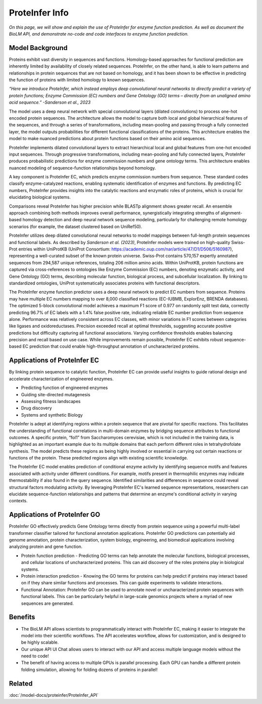 ..
   Copyright (c) 2021 Pradyun Gedam
   Licensed under Creative Commons Attribution-ShareAlike 4.0 International License
   SPDX-License-Identifier: CC-BY-SA-4.0


==========================================
ProteInfer Info
==========================================

.. article-info::
    :avatar: ../img/book_icon.png
    :author: Article Information
    :date: Oct 24, 2023
    :read-time: 5 min read
    :class-container: sd-p-2 sd-outline-muted sd-rounded-1

*On this page, we will show and explain the use of ProteInfer for enzyme function prediction. As well as document the BioLM API, and demonstrate no-code  and code interfaces to enzyme function prediction.*


------------------
Model Background
------------------

Proteins exhibit vast diversity in sequences and functions. Homology-based approaches for functional prediction are inherently limited by availability of closely related sequences. ProteInfer, on the other hand, is able to learn patterns and relationships in protein sequences that are not based on homology, and it has been shown to be effective in predicting the function of proteins with limited homology to known sequences.

*“Here we introduce ProteInfer, which instead employs deep convolutional neural networks to directly predict a variety of protein functions; Enzyme Commission (EC) numbers and Gene Ontology (GO) terms – directly from an unaligned amino acid sequence.” -Sanderson et al., 2023*

The model uses a deep neural network with special convolutional layers (dilated convolutions) to process one-hot encoded protein sequences. The architecture allows the model to capture both local and global hierarchical features of the sequences, and through a series of transformations, including mean-pooling and passing through a fully connected layer, the model outputs probabilities for different functional classifications of the proteins. This architecture enables the model to make nuanced predictions about protein functions based on their amino acid sequences.

ProteInfer implements dilated convolutional layers to extract hierarchical local and global features from one-hot encoded input sequences. Through progressive transformations, including mean-pooling and fully connected layers, ProteInfer produces probabilistic predictions for enzyme commission numbers and gene ontology terms. This architecture enables nuanced modeling of sequence-function relationships beyond homology.

A key component is ProteInfer EC, which predicts enzyme commission numbers from sequence. These standard codes classify enzyme-catalyzed reactions, enabling systematic identification of enzymes and functions. By predicting EC numbers, ProteInfer provides insights into the catalytic reactions and enzymatic roles of proteins, which is crucial for elucidating biological systems.

Comparisons reveal ProteInfer has higher precision while BLASTp alignment shows greater recall. An ensemble approach combining both methods improves overall performance, synergistically integrating strengths of alignment-based homology detection and deep neural network sequence modeling, particularly for challenging remote homology scenarios (for example, the dataset clustered based on UniRef50).

ProteInfer utilizes deep dilated convolutional neural networks to model mappings between full-length protein sequences and functional labels. As described by *Sanderson et al. (2023)*, ProteInfer models were trained on high-quality Swiss-Prot entries within UniProtKB (UniProt Consortium: https://academic.oup.com/nar/article/47/D1/D506/5160987), representing a well-curated subset of the known protein universe. Swiss-Prot contains 570,157 expertly annotated sequences from 294,587 unique references, totaling 206 million amino acids. Within UniProtKB, protein functions are captured via cross-references to ontologies like Enzyme Commission (EC) numbers, denoting enzymatic activity, and Gene Ontology (GO) terms, describing molecular function, biological process, and subcellular localization. By linking to standardized ontologies, UniProt systematically associates proteins with functional descriptors.

The ProteInfer enzyme function predictor uses a deep neural network to predict EC numbers from sequence. Proteins may have multiple EC numbers mapping to over 8,000 classified reactions (EC-IUBMB, ExplorEnz, BRENDA databases). The optimized 5-block convolutional model achieves a maximum F1 score of 0.977 on randomly split test data, correctly predicting 96.7% of EC labels with a 1.4% false positive rate, indicating reliable EC number prediction from sequence alone. Performance was relatively consistent across EC classes, with minor variations in F1 scores between categories like ligases and oxidoreductases. Precision exceeded recall at optimal thresholds, suggesting accurate positive predictions but difficulty capturing all functional associations. Varying confidence thresholds enables balancing precision and recall based on use case. While improvements remain possible, ProteInfer EC exhibits robust sequence-based EC prediction that could enable high-throughput annotation of uncharacterized proteins.


-----------------------------
Applications of ProteInfer EC
-----------------------------

By linking protein sequence to catalytic function, ProteInfer EC can provide useful insights to guide rational design and accelerate characterization of engineered enzymes.

* Predicting function of engineered enzymes

* Guiding site-directed mutagenesis

* Assessing fitness landscapes

* Drug discovery

* Systems and synthetic Biology

ProteInfer is adept at identifying regions within a protein sequence that are pivotal for specific reactions. This facilitates the understanding of functional correlations in multi-domain enzymes by bridging sequence attributes to functional outcomes.  A specific protein, “fol1” from Saccharomyces cerevisiae, which is not included in the training data, is highlighted as an important example due to its multiple domains that each perform different roles in tetrahydrofolate synthesis. The model predicts these regions as being highly involved or essential in carrying out certain reactions or functions of the protein. These predicted regions align with existing scientific knowledge.

The ProteInfer EC model enables prediction of conditional enzyme activity by identifying sequence motifs and features associated with activity under different conditions. For example, motifs present in thermophilic enzymes may indicate thermostability if also found in the query sequence. Identified similarities and differences in sequence could reveal structural factors modulating activity. By leveraging ProteInfer EC's learned sequence representations, researchers can elucidate sequence-function relationships and patterns that determine an enzyme's conditional activity in varying contexts.

-----------------------------
Applications of ProteInfer GO
-----------------------------

ProteInfer GO effectively predicts Gene Ontology terms directly from protein sequence using a powerful multi-label transformer classifier tailored for functional annotation applications. ProteInfer GO predictions can potentially aid genome annotation, protein characterization, system biology, engineering, and biomedical applications involving analyzing protein and gene function.

* Protein function prediction - Predicting GO terms can help annotate the molecular functions, biological processes, and cellular locations of uncharacterized proteins. This can aid discovery of the roles proteins play in biological systems.

* Protein interaction prediction - Knowing the GO terms for proteins can help predict if proteins may interact based on if they share similar functions and processes. This can guide experiments to validate interactions.

* Functional Annotation: ProteInfer GO can be used to annotate novel or uncharacterized protein sequences with functional labels. This can be particularly helpful in large-scale genomics projects where a myriad of new sequences are generated.

--------
Benefits
--------

* The BioLM API allows scientists to programmatically interact with ProteInfer EC, making it easier to integrate the model into their scientific workflows. The API accelerates workflow, allows for customization, and is designed to be highly scalable.

* Our unique API UI Chat allows users to interact with our API and access multiple language models without the need to code!

* The benefit of having access to multiple GPUs is parallel processing. Each GPU can handle a different protein folding simulation, allowing for folding dozens of proteins in parallel!

----------
Related
----------

:doc:`/model-docs/proteinfer/ProteInfer_API`



.. _Status Page: https://status.biolm.ai
